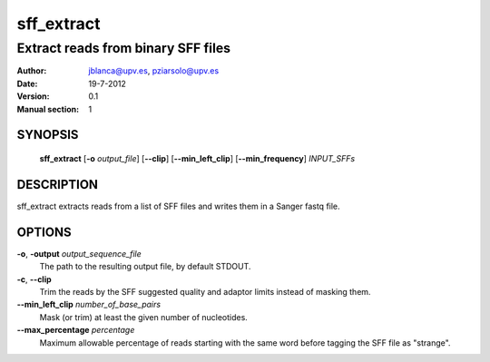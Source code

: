 =============
 sff_extract
=============

-----------------------------------
Extract reads from binary SFF files
-----------------------------------

:Author: jblanca@upv.es, pziarsolo@upv.es
:Date: 19-7-2012
:Version: 0.1
:Manual section: 1

SYNOPSIS
========

  **sff_extract** [**-o** *output_file*] [**--clip**] [**--min_left_clip**]
  [**--min_frequency**] *INPUT_SFFs* 


DESCRIPTION
===========

sff_extract extracts reads from a list of SFF files and writes them in a Sanger fastq file.


OPTIONS
=======

**-o**, **-output** *output_sequence_file*
        The path to the resulting output file, by default STDOUT.
		
**-c**, **--clip**
        Trim the reads by the SFF suggested quality and adaptor limits instead of masking them.
        
**--min_left_clip** *number_of_base_pairs*
        Mask (or trim) at least the given number of nucleotides.
        
**--max_percentage** *percentage*
        Maximum allowable percentage of reads starting with the same word before tagging the SFF file as "strange".
